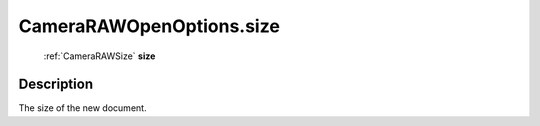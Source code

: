 .. _CameraRAWOpenOptions.size:

================================================
CameraRAWOpenOptions.size
================================================

   :ref:`CameraRAWSize` **size**


Description
-----------

The size of the new document.


